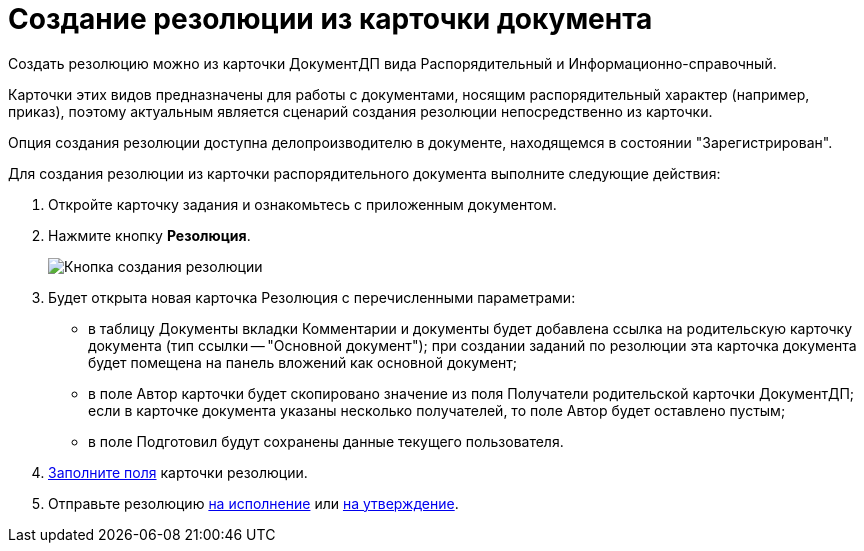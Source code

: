 = Создание резолюции из карточки документа

Создать резолюцию можно из карточки ДокументДП вида Распорядительный и Информационно-справочный.

Карточки этих видов предназначены для работы с документами, носящим распорядительный характер (например, приказ), поэтому актуальным является сценарий создания резолюции непосредственно из карточки.

Опция создания резолюции доступна делопроизводителю в документе, находящемся в состоянии "Зарегистрирован".

Для создания резолюции из карточки распорядительного документа выполните следующие действия:

. Откройте карточку задания и ознакомьтесь с приложенным документом.
. Нажмите кнопку *Резолюция*.
+
image::Button_Creat_Resolution_in_Doc.png[Кнопка создания резолюции]
. Будет открыта новая карточка Резолюция с перечисленными параметрами:
* в таблицу Документы вкладки Комментарии и документы будет добавлена ссылка на родительскую карточку документа (тип ссылки -- "Основной документ"); при создании заданий по резолюции эта карточка документа будет помещена на панель вложений как основной документ;
* в поле Автор карточки будет скопировано значение из поля Получатели родительской карточки ДокументДП; если в карточке документа указаны несколько получателей, то поле Автор будет оставлено пустым;
* в поле Подготовил будут сохранены данные текущего пользователя.
. xref:Schedule_Resolution.adoc[Заполните поля] карточки резолюции.
. Отправьте резолюцию xref:Sent_Resolution_for_Execution.adoc[на исполнение] или xref:Sent_Resolution_for_Approval.adoc[на утверждение].
